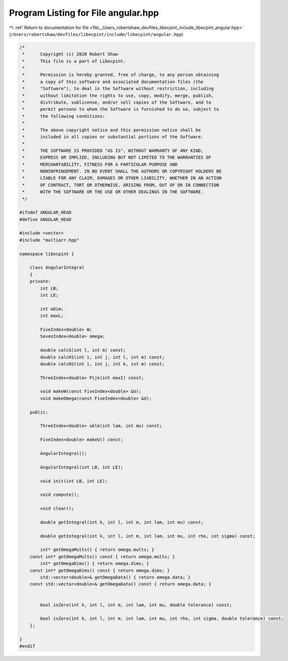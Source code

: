 
.. _program_listing_file__Users_robertshaw_devfiles_libecpint_include_libecpint_angular.hpp:

Program Listing for File angular.hpp
====================================

|exhale_lsh| :ref:`Return to documentation for file <file__Users_robertshaw_devfiles_libecpint_include_libecpint_angular.hpp>` (``/Users/robertshaw/devfiles/libecpint/include/libecpint/angular.hpp``)

.. |exhale_lsh| unicode:: U+021B0 .. UPWARDS ARROW WITH TIP LEFTWARDS

.. code-block:: cpp

   /* 
    *      Copyright (c) 2020 Robert Shaw
    *      This file is a part of Libecpint.
    *
    *      Permission is hereby granted, free of charge, to any person obtaining
    *      a copy of this software and associated documentation files (the
    *      "Software"), to deal in the Software without restriction, including
    *      without limitation the rights to use, copy, modify, merge, publish,
    *      distribute, sublicense, and/or sell copies of the Software, and to
    *      permit persons to whom the Software is furnished to do so, subject to
    *      the following conditions:
    *
    *      The above copyright notice and this permission notice shall be
    *      included in all copies or substantial portions of the Software.
    *
    *      THE SOFTWARE IS PROVIDED "AS IS", WITHOUT WARRANTY OF ANY KIND,
    *      EXPRESS OR IMPLIED, INCLUDING BUT NOT LIMITED TO THE WARRANTIES OF
    *      MERCHANTABILITY, FITNESS FOR A PARTICULAR PURPOSE AND
    *      NONINFRINGEMENT. IN NO EVENT SHALL THE AUTHORS OR COPYRIGHT HOLDERS BE
    *      LIABLE FOR ANY CLAIM, DAMAGES OR OTHER LIABILITY, WHETHER IN AN ACTION
    *      OF CONTRACT, TORT OR OTHERWISE, ARISING FROM, OUT OF OR IN CONNECTION
    *      WITH THE SOFTWARE OR THE USE OR OTHER DEALINGS IN THE SOFTWARE.
    */
   
   #ifndef ANGULAR_HEAD
   #define ANGULAR_HEAD
   
   #include <vector>
   #include "multiarr.hpp"
   
   namespace libecpint {
       
       class AngularIntegral 
       {
       private: 
           int LB; 
           int LE; 
   
           int wDim; 
           int maxL; 
       
           FiveIndex<double> W; 
           SevenIndex<double> omega; 
       
           double calcG(int l, int m) const;
           double calcH1(int i, int j, int l, int m) const;
           double calcH2(int i, int j, int k, int m) const;
       
           ThreeIndex<double> Pijk(int maxI) const; 
       
           void makeW(const FiveIndex<double> &U);
           void makeOmega(const FiveIndex<double> &U);
       
       public:
       
           ThreeIndex<double> uklm(int lam, int mu) const;
       
           FiveIndex<double> makeU() const;
       
           AngularIntegral(); 
           
           AngularIntegral(int LB, int LE); 
           
           void init(int LB, int LE);
           
           void compute();
       
           void clear();
       
           double getIntegral(int k, int l, int m, int lam, int mu) const; 
           
           double getIntegral(int k, int l, int m, int lam, int mu, int rho, int sigma) const;
           
           int* getOmegaMults() { return omega.mults; }
       const int* getOmegaMults() const { return omega.mults; }
           int* getOmegaDims() { return omega.dims; }
       const int* getOmegaDims() const { return omega.dims; }
           std::vector<double>& getOmegaData() { return omega.data; }
       const std::vector<double>& getOmegaData() const { return omega.data; }
   
           
           bool isZero(int k, int l, int m, int lam, int mu, double tolerance) const;
           
           bool isZero(int k, int l, int m, int lam, int mu, int rho, int sigma, double tolerance) const;  
       };
   
   }
   #endif
